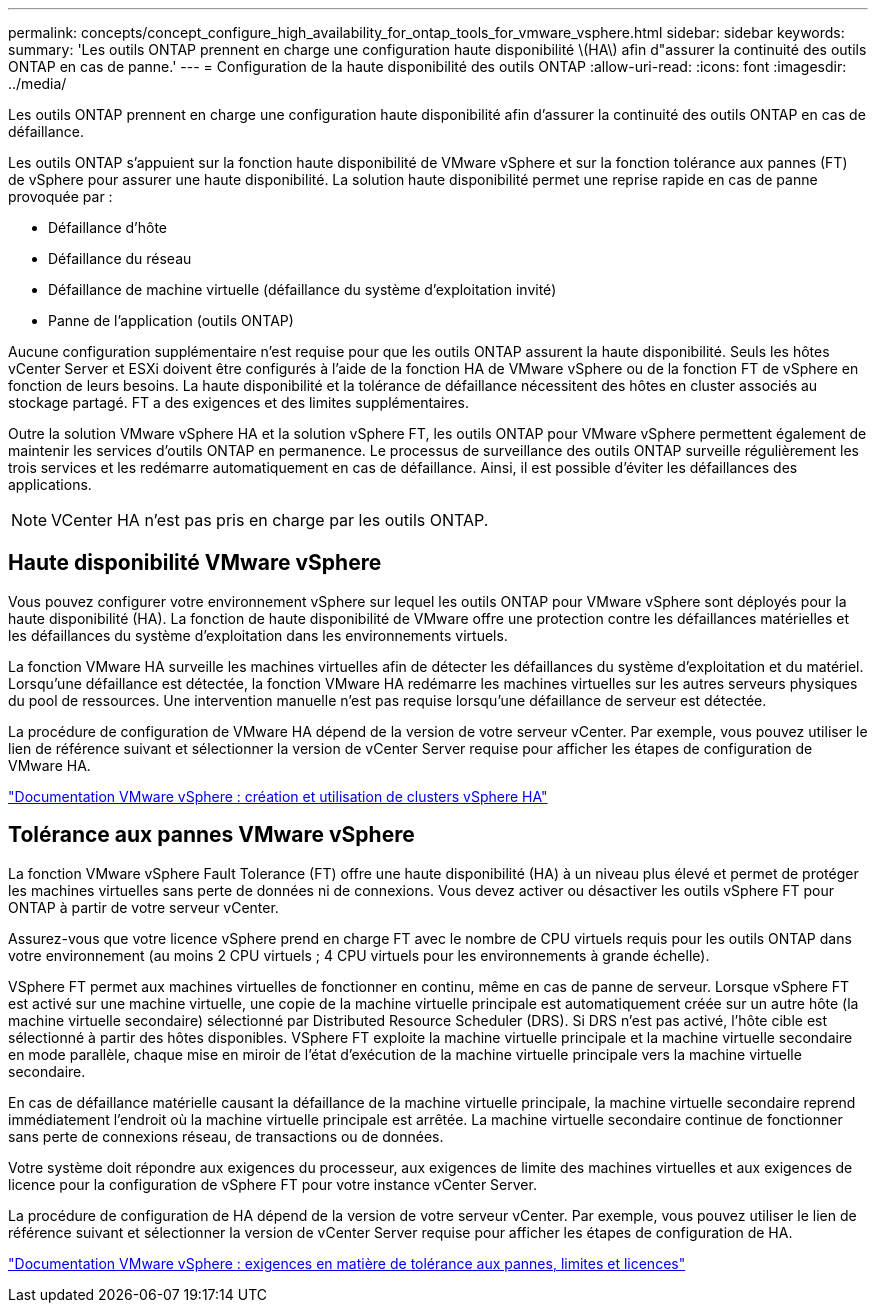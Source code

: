 ---
permalink: concepts/concept_configure_high_availability_for_ontap_tools_for_vmware_vsphere.html 
sidebar: sidebar 
keywords:  
summary: 'Les outils ONTAP prennent en charge une configuration haute disponibilité \(HA\) afin d"assurer la continuité des outils ONTAP en cas de panne.' 
---
= Configuration de la haute disponibilité des outils ONTAP
:allow-uri-read: 
:icons: font
:imagesdir: ../media/


[role="lead"]
Les outils ONTAP prennent en charge une configuration haute disponibilité afin d'assurer la continuité des outils ONTAP en cas de défaillance.

Les outils ONTAP s'appuient sur la fonction haute disponibilité de VMware vSphere et sur la fonction tolérance aux pannes (FT) de vSphere pour assurer une haute disponibilité. La solution haute disponibilité permet une reprise rapide en cas de panne provoquée par :

* Défaillance d'hôte
* Défaillance du réseau
* Défaillance de machine virtuelle (défaillance du système d'exploitation invité)
* Panne de l'application (outils ONTAP)


Aucune configuration supplémentaire n'est requise pour que les outils ONTAP assurent la haute disponibilité. Seuls les hôtes vCenter Server et ESXi doivent être configurés à l'aide de la fonction HA de VMware vSphere ou de la fonction FT de vSphere en fonction de leurs besoins. La haute disponibilité et la tolérance de défaillance nécessitent des hôtes en cluster associés au stockage partagé. FT a des exigences et des limites supplémentaires.

Outre la solution VMware vSphere HA et la solution vSphere FT, les outils ONTAP pour VMware vSphere permettent également de maintenir les services d'outils ONTAP en permanence. Le processus de surveillance des outils ONTAP surveille régulièrement les trois services et les redémarre automatiquement en cas de défaillance. Ainsi, il est possible d'éviter les défaillances des applications.


NOTE: VCenter HA n'est pas pris en charge par les outils ONTAP.



== Haute disponibilité VMware vSphere

Vous pouvez configurer votre environnement vSphere sur lequel les outils ONTAP pour VMware vSphere sont déployés pour la haute disponibilité (HA). La fonction de haute disponibilité de VMware offre une protection contre les défaillances matérielles et les défaillances du système d'exploitation dans les environnements virtuels.

La fonction VMware HA surveille les machines virtuelles afin de détecter les défaillances du système d'exploitation et du matériel. Lorsqu'une défaillance est détectée, la fonction VMware HA redémarre les machines virtuelles sur les autres serveurs physiques du pool de ressources. Une intervention manuelle n'est pas requise lorsqu'une défaillance de serveur est détectée.

La procédure de configuration de VMware HA dépend de la version de votre serveur vCenter. Par exemple, vous pouvez utiliser le lien de référence suivant et sélectionner la version de vCenter Server requise pour afficher les étapes de configuration de VMware HA.

https://docs.vmware.com/en/VMware-vSphere/8.0/vsphere-availability/GUID-5432CA24-14F1-44E3-87FB-61D937831CF6.html["Documentation VMware vSphere : création et utilisation de clusters vSphere HA"]



== Tolérance aux pannes VMware vSphere

La fonction VMware vSphere Fault Tolerance (FT) offre une haute disponibilité (HA) à un niveau plus élevé et permet de protéger les machines virtuelles sans perte de données ni de connexions. Vous devez activer ou désactiver les outils vSphere FT pour ONTAP à partir de votre serveur vCenter.

Assurez-vous que votre licence vSphere prend en charge FT avec le nombre de CPU virtuels requis pour les outils ONTAP dans votre environnement (au moins 2 CPU virtuels ; 4 CPU virtuels pour les environnements à grande échelle).

VSphere FT permet aux machines virtuelles de fonctionner en continu, même en cas de panne de serveur. Lorsque vSphere FT est activé sur une machine virtuelle, une copie de la machine virtuelle principale est automatiquement créée sur un autre hôte (la machine virtuelle secondaire) sélectionné par Distributed Resource Scheduler (DRS). Si DRS n'est pas activé, l'hôte cible est sélectionné à partir des hôtes disponibles. VSphere FT exploite la machine virtuelle principale et la machine virtuelle secondaire en mode parallèle, chaque mise en miroir de l'état d'exécution de la machine virtuelle principale vers la machine virtuelle secondaire.

En cas de défaillance matérielle causant la défaillance de la machine virtuelle principale, la machine virtuelle secondaire reprend immédiatement l'endroit où la machine virtuelle principale est arrêtée. La machine virtuelle secondaire continue de fonctionner sans perte de connexions réseau, de transactions ou de données.

Votre système doit répondre aux exigences du processeur, aux exigences de limite des machines virtuelles et aux exigences de licence pour la configuration de vSphere FT pour votre instance vCenter Server.

La procédure de configuration de HA dépend de la version de votre serveur vCenter. Par exemple, vous pouvez utiliser le lien de référence suivant et sélectionner la version de vCenter Server requise pour afficher les étapes de configuration de HA.

https://docs.vmware.com/en/VMware-vSphere/6.5/com.vmware.vsphere.avail.doc/GUID-57929CF0-DA9B-407A-BF2E-E7B72708D825.html["Documentation VMware vSphere : exigences en matière de tolérance aux pannes, limites et licences"]
